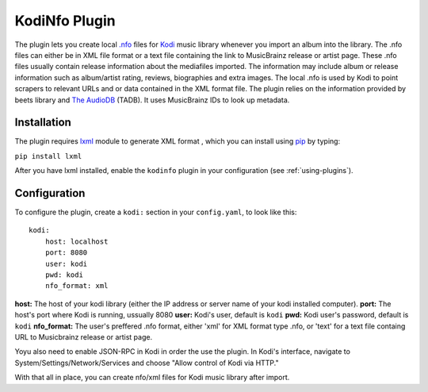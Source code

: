 KodiNfo Plugin
=================

The plugin lets you create local `.nfo`_ files for `Kodi`_ music
library whenever you import an album into the library. The .nfo files can either be in XML file format or a text file containing the link to MusicBrainz release or artist page. These .nfo files usually contain release information about the mediafiles imported. The information may include album or release information such as album/artist rating, reviews, biographies and extra images. The local .nfo is used by Kodi to point scrapers to relevant URLs and or data contained in the XML format file.
The plugin relies on the information provided by beets library and `The AudioDB`_
(TADB). It uses MusicBrainz IDs to look up metadata.

.. _.nfo: http://kodi.wiki/view/NFO_files
.. _Kodi: http://www.kodi.tv
.. _The AudioDB: http://www.theaudiodb.com

Installation
______________

The plugin requires `lxml`_ module to generate XML format , which you can install using `pip`_ by typing:

``pip install lxml``

After you have lxml installed, enable the ``kodinfo`` plugin in your configuration (see :ref:`using-plugins`).

.. _lxml: http://lxml.de/
.. _pip: http://www.pip-installer.org/

Configuration
______________
To configure the plugin, create a ``kodi:`` section in your ``config.yaml``,
to look like this::

    kodi:
        host: localhost
        port: 8080
        user: kodi
        pwd: kodi
        nfo_format: xml

**host:** The host of your kodi library (either the IP address or server name of your kodi installed computer).
**port:** The host's port where Kodi is running, ussually 8080
**user:** Kodi's user, default is ``kodi``
**pwd:** Kodi user's password, default is ``kodi``
**nfo_format:** The user's preffered .nfo format, either 'xml' for XML format type .nfo, or 'text' for a text file containg URL to Musicbrainz release or artist page.

    
Yoyu also need to enable JSON-RPC in Kodi in order the use the plugin.
In Kodi's interface, navigate to System/Settings/Network/Services and choose 
"Allow control of Kodi via HTTP."

With that all in place, you can create nfo/xml files for Kodi music library after import.
